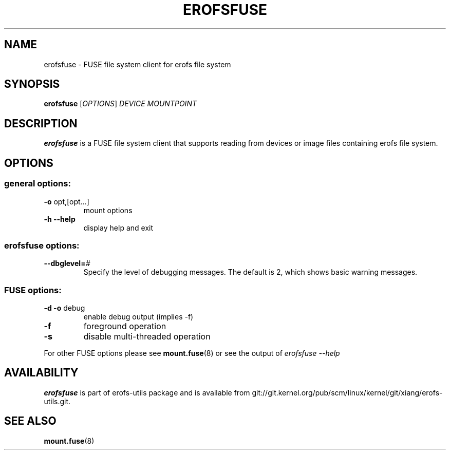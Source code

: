 .\" Copyright (c) 2021 Gao Xiang <xiang@kernel.org>
.\"
.TH EROFSFUSE 1
.SH NAME
erofsfuse \- FUSE file system client for erofs file system
.SH SYNOPSIS
\fBerofsfuse\fR [\fIOPTIONS\fR] \fIDEVICE\fR \fIMOUNTPOINT\fR
.SH DESCRIPTION
.B erofsfuse
is a FUSE file system client that supports reading from devices or image files
containing erofs file system.
.SH OPTIONS
.SS "general options:"
.TP
\fB\-o\fR opt,[opt...]
mount options
.TP
\fB\-h\fR   \fB\-\-help\fR
display help and exit
.SS "erofsfuse options:"
.TP
.BI "\-\-dbglevel=" #
Specify the level of debugging messages. The default is 2, which shows basic
warning messages.
.SS "FUSE options:"
.TP
\fB-d -o\fR debug
enable debug output (implies -f)
.TP
\fB-f\fR
foreground operation
.TP
\fB-s\fR
disable multi-threaded operation
.P
For other FUSE options please see
.BR mount.fuse (8)
or see the output of
.I erofsfuse \-\-help
.SH AVAILABILITY
\fBerofsfuse\fR is part of erofs-utils package and is available from
git://git.kernel.org/pub/scm/linux/kernel/git/xiang/erofs-utils.git.
.SH SEE ALSO
.BR mount.fuse (8)
